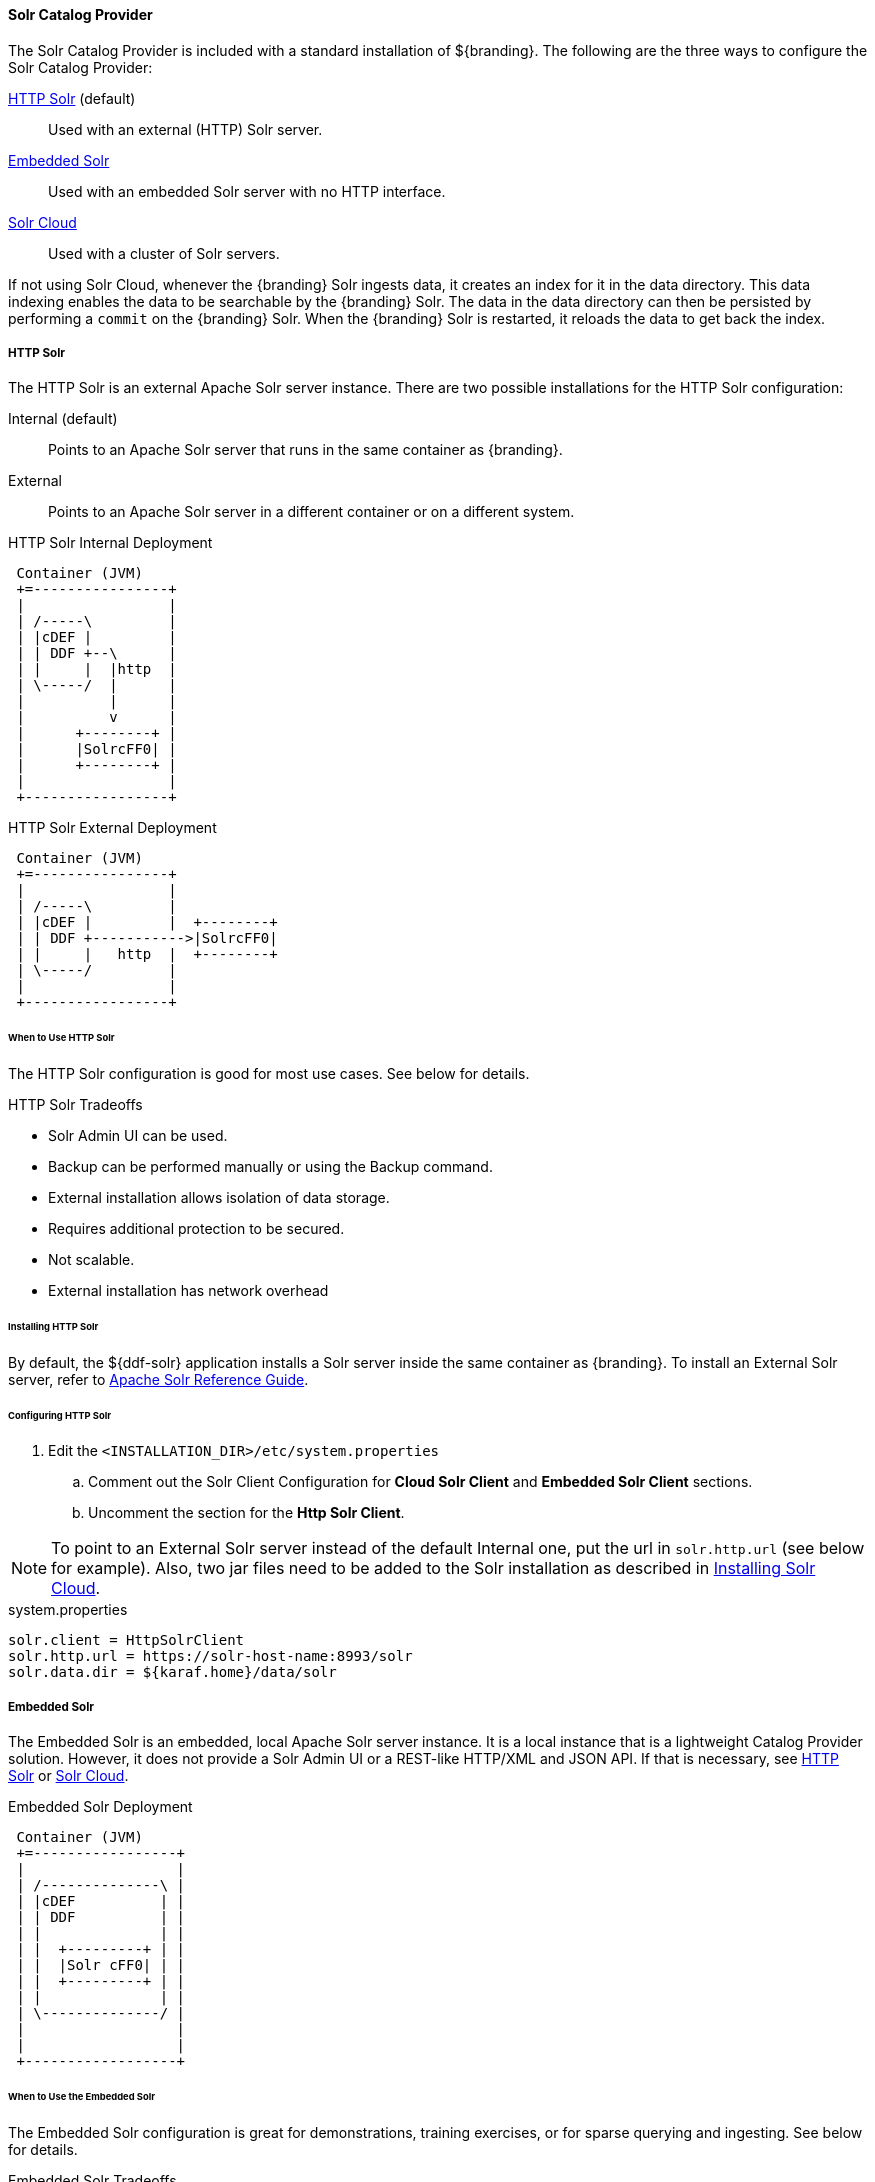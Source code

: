 
==== Solr Catalog Provider

The Solr Catalog Provider is included with a standard installation of ${branding}.
The following are the three ways to configure the Solr Catalog Provider:

<<HTTP Solr,HTTP Solr>> (default):: Used with an external (HTTP) Solr server.

<<Embedded Solr,Embedded Solr>>:: Used with an embedded Solr server with no HTTP interface.

<<Solr Cloud,Solr Cloud>>:: Used with a cluster of Solr servers.

If not using Solr Cloud, whenever the {branding} Solr ingests data, it creates an index for it in the data directory.
This data indexing enables the data to be searchable by the {branding} Solr. The data in the data directory can then be persisted by performing a `commit` on the {branding} Solr.
When the {branding} Solr is restarted, it reloads the data to get back the index.

===== HTTP Solr

The HTTP Solr is an external Apache Solr server instance.
There are two possible installations for the HTTP Solr configuration:

Internal (default):: Points to an Apache Solr server that runs in the same container as {branding}.
External:: Points to an Apache Solr server in a different container or on a different system.

.HTTP Solr Internal Deployment
[ditaa,http-solr-internal-diagram,png]
....
 Container (JVM)
 +=----------------+
 |                 |
 | /-----\         |
 | |cDEF |         |
 | | DDF +--\      |
 | |     |  |http  |
 | \-----/  |      |
 |          |      |
 |          v      |
 |      +--------+ |
 |      |SolrcFF0| |
 |      +--------+ |
 |                 |
 +-----------------+
....

.HTTP Solr External Deployment
[ditaa,http-solr-external-diagram,png]
....
 Container (JVM)
 +=----------------+
 |                 |
 | /-----\         |
 | |cDEF |         |  +--------+
 | | DDF +----------->|SolrcFF0|
 | |     |   http  |  +--------+
 | \-----/         |
 |                 |
 +-----------------+
....

====== When to Use HTTP Solr

The HTTP Solr configuration is good for most use cases. See below for details.

.HTTP Solr Tradeoffs
* Solr Admin UI can be used.
* Backup can be performed manually or using the Backup command.
* External installation allows isolation of data storage.
* Requires additional protection to be secured.
* Not scalable.
* External installation has network overhead

====== Installing HTTP Solr

By default, the ${ddf-solr} application installs a Solr server inside the same container as {branding}.
To install an External Solr server, refer to https://cwiki.apache.org/confluence/display/solr/Apache+Solr+Reference+Guide[Apache Solr Reference Guide].

====== Configuring HTTP Solr

. Edit the `<INSTALLATION_DIR>/etc/system.properties`

.. Comment out the Solr Client Configuration for *Cloud Solr Client* and *Embedded Solr Client* sections.
.. Uncomment the section for the *Http Solr Client*.

[NOTE]
====
To point to an External Solr server instead of the default Internal one, put the url in `solr.http.url` (see below for example).
Also, two jar files need to be added to the Solr installation as described in <<Installing Solr Cloud,Installing Solr Cloud>>.
====

.system.properties
----

solr.client = HttpSolrClient
solr.http.url = https://solr-host-name:8993/solr
solr.data.dir = ${karaf.home}/data/solr

----

===== Embedded Solr

The Embedded Solr is an embedded, local Apache Solr server instance.
It is a local instance that is a lightweight Catalog Provider solution.
However, it does not provide a Solr Admin UI or a REST-like HTTP/XML and JSON API.
If that is necessary, see <<HTTP Solr,HTTP Solr>> or <<Solr Cloud,Solr Cloud>>.

.Embedded Solr Deployment
[ditaa,embedded-solr-diagram,png]
....
 Container (JVM)
 +=-----------------+
 |                  |
 | /--------------\ |
 | |cDEF          | |
 | | DDF          | |
 | |              | |
 | |  +---------+ | |
 | |  |Solr cFF0| | |
 | |  +---------+ | |
 | |              | |
 | \--------------/ |
 |                  |
 |                  |
 +------------------+
....

====== When to Use the Embedded Solr

The Embedded Solr configuration is great for demonstrations, training exercises, or for sparse querying and ingesting. See below for details.

.Embedded Solr Tradeoffs
* Requires no installation and very little configuration.
* No HTTP connection required. As a result, there is no network overhead.
* Not scalable.
* There is no Solr Admin UI.
* Backup must be performed manually.

====== Installing Embedded Solr

No installation required. Follow the Configuring section below and restart the {branding}.

====== Configuring Embedded Solr

. Edit the `<INSTALLATION_DIR>/etc/system.properties`

.. Comment out the Solr Client Configuration for *Cloud Solr Client* and *Http Solr Client* sections.
.. Uncomment the section for the *Embedded Solr Client*:

.system.properties
----
solr.client = EmbeddedSolrServer
solr.data.dir = ${karaf.home}/data/solr
----

===== Solr Cloud

Solr Cloud is a cluster of Solr Server instances that are fault tolerant and highly available.
Each Solr Server instance in Solr Cloud provides a Solr Admin UI.

Configuration shared between Solr Server instances is managed by Zookeeper.
Zookeeper helps manage the overall structure.

.Solr Cloud Deployment
[ditaa,solrcloud-diagram,png]
....
  Container(JVM)         Solr Cloud
 +=-----------------+   +=--------------------+
 |                  |   |                     |
 | /-----------\    |   | +---------+         |
 | |cDEF       |    |   | |Solr cFF0|         |
 | | DDF       |    |   | +---------+         |
 | |           |    |   |                     |
 | |           |  http  |         +---------+ |
 | |           +------->|         |Solr cFF0| |
 | |           |    |   |         +---------+ |
 | |           |    |   |                     |
 | |           |    |   | +---------+         |
 | |           |    |   | |Solr cFF0|         |
 | \-----------/    |   | +---------+         |
 |                  |   |                     |
 +------------------+   +---------------------+
....

[NOTE]
====
Solr Cloud is currently in Beta version.
Bugs and feature changes may affect the final release.
====

====== When to Use Solr Cloud

If the ${branding} needs to be accessible for a higher than normal period with low downtime, then Solr Cloud should be used. See below for details.

.Solr Cloud Tradeoffs
* Scalable. Can exceed ~2 billion indexed documents.
* Solr Admin UI can be used.
* Has network overhead and requires additional protection to be secure.
* Installation is more involved (requires Zookeeper)
* Configuration and administration is more complex due to replicate, sharding, etc.
* No way to backup currently, but will automatically recover from system failure.


[NOTE]
====
The instructions on setting up Solr Cloud for ${branding} only include setup in a *NIX environment.
====

====== Solr Cloud Prerequisites

Before Solr Cloud can be installed:

* ZooKeeper 3.4.5 (Refer to https://zookeeper.apache.org/doc/r3.1.2/zookeeperStarted.html#sc_Download for installation instructions.)
* *NIX environment
* JDK 8 or greater

[NOTE]
====
A minimum of three Zookeeper nodes required.
Three Zookeeper nodes are needed to form a quorum.
A three Zookeeper ensemble allows for a single server to fail and the service will still be available.
More Zookeeper nodes can be added to achieve greater fault tolerance. The total number of nodes must always be an odd number.
====

====== Installing Solr Cloud

Repeat the following procedure for each Solr server instance that will be part of the Solr Cloud cluster:

. Refer to https://cwiki.apache.org/confluence/display/solr/Apache+Solr+Reference+Guide for installation instructions.
. Download jar files.
The jars are needed to support geospatial and xpath queries and need to be installed on every Solr server instance after the Solr Cloud installation instructions have been followed.

.. http://artifacts.codice.org/service/local/repositories/releases/content/org/codice/thirdparty/jts/1.12_1/jts-1.12_1.jar
.. http://artifacts.codice.org/service/local/artifact/maven/content?r=public&g=ddf.platform.solr&a=solr-xpath&v=${ddf.version}

. Copy downloaded jar files to: `<SOLR_INSTALL_DIR>/server/solr-webapp/webapp/WEB-INF/lib/`

[NOTE]
====
A minimum of two Solr server instances is required. Each Solr server instance must have a minimum of two shards.
Having two Solr server instances guarantees that at least one Solr server is available if one fails.
The two shards enables the document mapping to be restored if one shard becomes unavailable.
====

====== Configuring Solr Cloud

. On the ${branding} server, edit `<INSTALLATION_DIRECTORY>/etc/system.properties`:
.. Comment out the Solr Client Configuration for *Http Solr Client* and *Embedded Solr Client* sections.
.. Uncomment the section for the *Cloud Solr Client*:
.. Set `solr.cloud.zookeeper` to `<ZOOKEEPER_1_HOSTNAME>:<PORT_NUMBER>`, `<ZOOKEEPER_2_HOSTNAME>:<PORT_NUMBER>`, `<ZOOKEEPER_n_HOSTNAME>:<PORT_NUMBER>`
.. Set `solr.data.dir` to the desired data directory.

.system.properties
----
solr.client = CloudSolrClient
solr.data.dir = ${karaf.home}/data/solr
solr.cloud.zookeeper = zk1:2181,zk2:2181,zk3:2181
----
